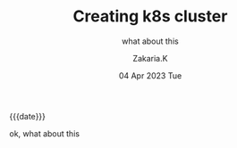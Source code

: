#+TITLE: Creating k8s cluster
#+SUBTITLE: what about this
#+AUTHOR: Zakaria.K 
#+EMAIL: 4.kebairia@gmail.com 
#+DATE: 04 Apr 2023 Tue 
#+KEYWORDS: k8s,test
#+OPTIONS: html5-fancy:t tex:t
#+begin_date
{{{date}}}
#+end_date


ok, what about this

